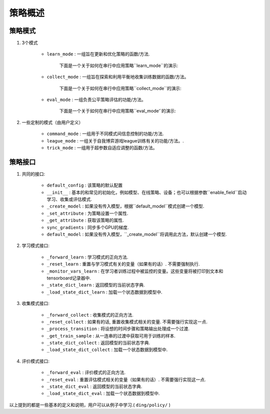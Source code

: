 策略概述
===================

策略模式
^^^^^^^^^^^^^^^

1. 3个模式
    
    * ``learn_mode`` : 一组旨在更新和优化策略的函数/方法.

        下面是一个关于如何在串行中应用策略``learn_mode``的演示:

        .. image:: images/serial_learner.png
            :scale: 60%

    * ``collect_mode`` : 一组旨在探索和利用平衡地收集训练数据的函数/方法。

        下面是一个关于如何在串行中应用策略``collect_mode``的演示:

        .. image:: images/serial_collector.png
            :scale: 60%

    * ``eval_mode`` : 一组负责公平策略评估的功能/方法。

        下面是一个关于如何在串行中应用策略``eval_mode'`的演示:

        .. image:: images/serial_evaluator.png
            :scale: 60%

2. 一些定制的模式（由用户定义）

    * ``command_mode`` : 一组用于不同模式间信息控制的功能/方法.

    * ``league_mode`` : 一组关于自我博弈游戏league训练有关的功能/方法。.

    * ``trick_mode`` : 一组用于超参数自适应调整的函数/方法。

策略接口
^^^^^^^^^^^^^^^^^^^^

1. 共同的接口:

    * ``default_config`` : 该策略的默认配置

    * ``__init__`` : 基本的和常见的初始化，例如模型、在线策略、设备；也可以根据参数``enable_field``启动学习、收集或评估模式.

    * ``_create_model`` : 如果没有传入模型，根据``default_model``模式创建一个模型.

    * ``_set_attribute`` : 为策略设置一个属性.

    * ``_get_attribute`` : 获取该策略的属性.

    * ``sync_gradients`` : 同步多个GPU的梯度.

    * ``default_model`` : 如果没有传入模型，``_create_model``将调用此方法，默认创建一个模型.

2. 学习模式接口:

    * ``_forward_learn`` : 学习模式的正向方法.

    * ``_reset_learn`` : 重置与学习模式有关的变量（如果有的话）. 不需要强制执行.

    * ``_monitor_vars_learn`` : 在学习者训练过程中被监控的变量。这些变量将被打印到文本和tensorboard记录器中.

    * ``_state_dict_learn`` : 返回模型的当前状态字典.

    * ``_load_state_dict_learn`` : 加载一个状态数据到模型中.

3. 收集模式接口:

    * ``_forward_collect`` : 收集模式的正向方法.

    * ``_reset_collect`` : 如果有的话, 重置收集模式相关的变量. 不需要强行实现这一点.

    * ``_process_transition`` : 将设想的时间步骤和策略输出处理成一个过渡.

    * ``_get_train_sample`` : 从一连串的过渡中获取可用于训练的样本.

    * ``_state_dict_collect`` : 返回模型的当前状态字典.

    * ``_load_state_dict_collect`` : 加载一个状态数据到模型中.

4. 评价模式接口:

    * ``_forward_eval`` : 评价模式的正向方法.

    * ``_reset_eval`` : 重置评估模式相关的变量（如果有的话）. 不需要强行实现这一点.

    * ``_state_dict_eval`` : 返回模型的当前状态字典.

    * ``_load_state_dict_eval`` : 加载一个状态数据到模型中.


以上提到的都是一些基本的定义和说明，用户可以从例子中学习.( ``ding/policy/`` )

.. 备注::
    **如何定义自己的get_train_sample案例？**

.. 备注::
    **如何定义策略配置？**

    你可以参考 `this <../key_concept/index.html#config>`_. 这里我们以 ``default_config`` 的 ``DQNPolicy`` 为例.

    .. code:: python

        config = dict(
            # RL policy register name, refer to registry `POLICY_REGISTRY`.
            type='dqn',
            # Whether to use cuda for network
            cuda=False,
            # Whether the RL algorithm is on-policy or off-policy
            on_policy=False,
            # Whether use priority(Priority Experience Replay)
            priority=False,
            # (bool) Whether use Importance Sampling Weight to correct biased update. If True, priority must be True.
            priority_IS_weight=False,
            # Reward’s future discount factor, aka. gamma
            discount_factor=0.97,
            # N-step reward discount sum for target q_value estimation
            nstep=1,
            # learn_mode policy config
            learn=dict(
                # (bool) Whether to use multi gpu
                multi_gpu=False,
                # How many updates(iterations) to train after collector's one collection.
                # Bigger "update_per_collect" means bigger off-policy.
                # collect data -> update policy-> collect data -> ...
                update_per_collect=3,
                # The number of samples of an iteration
                batch_size=64,
                # Gradient step length of an iteration.
                learning_rate=0.001,
                # ==============================================================
                # The following configs are algorithm-specific
                # ==============================================================
                # Frequence of target network update.
                target_update_freq=100,
                # Whether ignore done(usually for max step termination env)
                ignore_done=False,
                # Specific config for learner.
                learner=dict(),
            ),
            # collect_mode policy config
            collect=dict(
                # Only one of [n_sample, n_episode] shoule be set
                # n_sample=8,
                # Cut trajectories into pieces with length "unroll_len".
                unroll_len=1,
                # Specific config for collector.
                collector=dict(),
            ),
            # eval_mode policy config
            eval=dict(
                # Specific config for evaluator.
                evaluator=dict(),
            ),
            # other config
            other=dict(
                # Epsilon greedy with decay.
                eps=dict(
                    type='exp',
                    start=0.95,
                    end=0.1,
                    decay=10000,
                ),
                # Config for replay buffer.s
                replay_buffer=dict(
                    replay_buffer_size=10000,
                ),
            ),
        )

.. 备注::
    **如何在不同模式下定制模型？**

    在大多数情况下，学习、收集和评估模式使用一个相同的模型. 然而，他们可能会用不同的包装器来包装这个共享模型，以满足他们自己的需求. 比如说, 模型在收集和评估模式中不需要更新，而在学习模式中需要更新；收集模式模型可能需要使用探索，而评估模式模型不需要.

    然而，在一些策略中，不同模式的模型是不同的. 例如，逆强化学习需要一个专家模式来收集专家数据，然后用专家数据来训练一个新的模型.在这种情况下，用户需要在不同模式下定制模型.

    在正常的策略中，``_init_collect``模式中的模型启动可能是这样的。

    .. code:: python

        # `self.model` is initialized in policy base class's `__init__` mothod.
        self._collect_model = model_wrap(self.model, wrapper_name='base')
    
    而在策略``ILPolicy`中，`_init_collect`的方法是这样的。

    .. code:: python

        # FootballKaggle5thPlaceModel is an expert model.s
        self._collect_model = model_wrap(FootballKaggle5thPlaceModel(), wrapper_name='base')

.. 提示::
    许多算法使用目标模型来解决过度估计问题. 在策略中，也经常以这种方式实现.
    
    .. code:: python

        from ding.model import model_wrap
        
        self._target_model = copy.deepcopy(self._model)
        self._target_model = model_wrap(
            self._target_model,
            wrapper_name='target',
            update_type='assign',
            # `policy.learn.target_update_freq`: Frequence of target network update. Int type.
            update_kwargs={'freq': self._cfg.learn.target_update_freq}
        )
